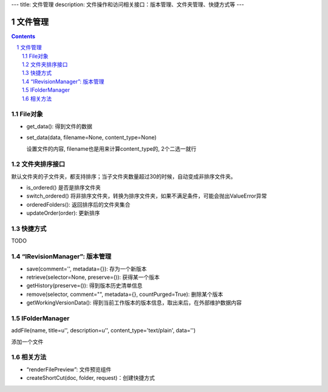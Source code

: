 ---
title: 文件管理
description: 文件操作和访问相关接口：版本管理、文件夹管理、快捷方式等
---

==========
文件管理
==========

.. Contents::
.. sectnum::

File对象
=====================================
- get_data(): 得到文件的数据
- set_data(data, filename=None, content_type=None)

  设置文件的内容, filename也是用来计算content_type的, 2个二选一就行

文件夹排序接口
=====================
默认文件夹的子文件夹，都支持排序；当子文件夹数量超过30的时候，自动变成非排序文件夹。

- is_ordered() 是否是排序文件夹
- switch_ordered() 将非排序文件夹，转换为排序文件夹，如果不满足条件，可能会抛出ValueError异常
- orderedFolders(): 返回排序后的文件夹集合 
- updateOrder(order): 更新排序

快捷方式
================

TODO

“IRevisionManager”: 版本管理
=====================================

- save(comment='', metadata={}): 存为一个新版本
- retrieve(selector=None, preserve=()): 获得某一个版本
- getHistory(preserve=()): 得到版本历史清单信息
- remove(selector, comment="", metadata={}, countPurged=True): 删除某个版本 
- getWorkingVersionData(): 得到当前工作版本的版本信息，取出来后，在外部维护数据内容


IFolderManager
=====================================
addFile(name, title=u'', description=u'', content_type='text/plain', data='')

添加一个文件

相关方法
=====================================
- “renderFilePreview”: 文件预览组件
- createShortCut(doc, folder, request)：创建快捷方式
